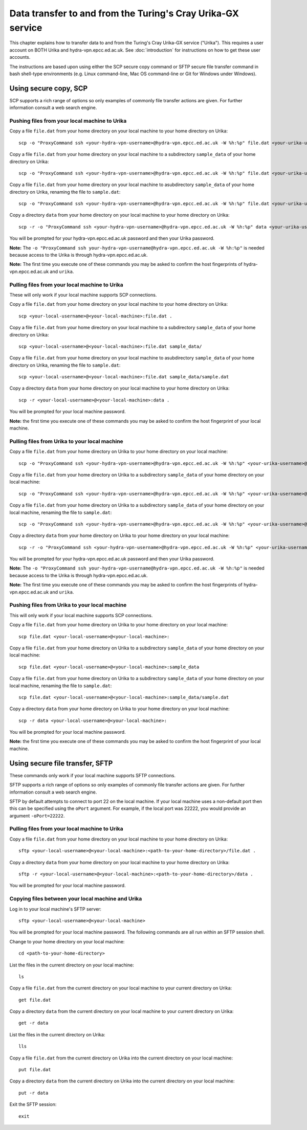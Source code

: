 Data transfer to and from the Turing's Cray Urika-GX service
============================================================

This chapter explains how to transfer data to and from the Turing's Cray Urika-GX service ("Urika"). This requires a user account on BOTH Urika and hydra-vpn.epcc.ed.ac.uk. See :doc:`introduction` for instructions on how to get these user accounts.

The instructions are based upon using either the SCP secure copy command or SFTP secure file transfer command in bash shell-type environments (e.g. Linux command-line, Mac OS command-line or Git for Windows under Windows).

Using secure copy, SCP
----------------------

SCP supports a rich range of options so only examples of commonly file transfer actions are given. For further information consult a web search engine.

Pushing files from your local machine to Urika
^^^^^^^^^^^^^^^^^^^^^^^^^^^^^^^^^^^^^^^^^^^^^^

Copy a file ``file.dat`` from your home directory on your local machine to your home directory on Urika::

    scp -o "ProxyCommand ssh <your-hydra-vpn-username>@hydra-vpn.epcc.ed.ac.uk -W %h:%p" file.dat <your-urika-username>@urika1:/home/users/<your-urika-username>/

Copy a file ``file.dat`` from your home directory on your local machine to a subdirectory ``sample_data`` of your home directory on Urika::

    scp -o "ProxyCommand ssh <your-hydra-vpn-username>@hydra-vpn.epcc.ed.ac.uk -W %h:%p" file.dat <your-urika-username>@urika1:/home/users/<your-urika-username>/sample_data/

Copy a file ``file.dat`` from your home directory on your local machine to asubdirectory ``sample_data`` of your home directory on Urika, renaming the file to ``sample.dat``::

    scp -o "ProxyCommand ssh <your-hydra-vpn-username>@hydra-vpn.epcc.ed.ac.uk -W %h:%p" file.dat <your-urika-username>@urika1:/home/users/<your-urika-username>/sample_data/sample.dat

Copy a directory ``data`` from your home directory on your local machine to your home directory on Urika::

    scp -r -o "ProxyCommand ssh <your-hydra-vpn-username>@hydra-vpn.epcc.ed.ac.uk -W %h:%p" data <your-urika-username>@urika1:/home/users/<your-urika-username>/

You will be prompted for your hydra-vpn.epcc.ed.ac.uk password and then your Urika password.

**Note:** The ``-o "ProxyCommand ssh your-hydra-vpn-username@hydra-vpn.epcc.ed.ac.uk -W %h:%p"`` is needed because access to the Urika is through hydra-vpn.epcc.ed.ac.uk.

**Note:** The first time you execute one of these commands you may be asked to confirm the host fingerprints of hydra-vpn.epcc.ed.ac.uk and ``urika``.

Pulling files from your local machine to Urika
^^^^^^^^^^^^^^^^^^^^^^^^^^^^^^^^^^^^^^^^^^^^^^

These will only work if your local machine supports SCP connections.

Copy a file ``file.dat`` from your home directory on your local machine to your home directory on Urika::

    scp <your-local-username>@<your-local-machine>:file.dat .

Copy a file ``file.dat`` from your home directory on your local machine to a subdirectory ``sample_data`` of your home directory on Urika::

    scp <your-local-username>@<your-local-machine>:file.dat sample_data/

Copy a file ``file.dat`` from your home directory on your local machine to asubdirectory ``sample_data`` of your home directory on Urika, renaming the file to ``sample.dat``::

    scp <your-local-username>@<your-local-machine>:file.dat sample_data/sample.dat

Copy a directory ``data`` from your home directory on your local machine to your home directory on Urika::

    scp -r <your-local-username>@<your-local-machine>:data .

You will be prompted for your local machine password.

**Note:** the first time you execute one of these commands you may be asked to confirm the host fingerprint of your local machine.

Pulling files from Urika to your local machine
^^^^^^^^^^^^^^^^^^^^^^^^^^^^^^^^^^^^^^^^^^^^^^

Copy a file ``file.dat`` from your home directory on Urika to your home directory on your local machine::

    scp -o "ProxyCommand ssh <your-hydra-vpn-username>@hydra-vpn.epcc.ed.ac.uk -W %h:%p" <your-urika-username>@urika1:/home/users/<your-urika-username>/file.dat .

Copy a file ``file.dat`` from your home directory on Urika to a subdirectory ``sample_data`` of your home directory on your local machine::

    scp -o "ProxyCommand ssh <your-hydra-vpn-username>@hydra-vpn.epcc.ed.ac.uk -W %h:%p" <your-urika-username>@urika1:/home/users/<your-urika-username>/file.dat sample_data/

Copy a file ``file.dat`` from your home directory on Urika to a subdirectory ``sample_data`` of your home directory on your local machine, renaming the file to ``sample.dat``::

    scp -o "ProxyCommand ssh <your-hydra-vpn-username>@hydra-vpn.epcc.ed.ac.uk -W %h:%p" <your-urika-username>@urika1:/home/users/<your-urika-username>/file.dat sample_data/sample.dat

Copy a directory ``data`` from your home directory on Urika to your home directory on your local machine::

    scp -r -o "ProxyCommand ssh <your-hydra-vpn-username>@hydra-vpn.epcc.ed.ac.uk -W %h:%p" <your-urika-username>@urika1:/home/users/<your-urika-username>/data .

You will be prompted for your hydra-vpn.epcc.ed.ac.uk password and then your Urika password.

**Note:** The ``-o "ProxyCommand ssh your-hydra-vpn-username@hydra-vpn.epcc.ed.ac.uk -W %h:%p"`` is needed because access to the Urika is through hydra-vpn.epcc.ed.ac.uk.

**Note:** The first time you execute one of these commands you may be asked to confirm the host fingerprints of hydra-vpn.epcc.ed.ac.uk and ``urika``.

Pushing files from Urika to your local machine
^^^^^^^^^^^^^^^^^^^^^^^^^^^^^^^^^^^^^^^^^^^^^^

This will only work if your local machine supports SCP connections.

Copy a file ``file.dat`` from your home directory on Urika to your home directory on your local machine::

    scp file.dat <your-local-username>@<your-local-machine>:

Copy a file ``file.dat`` from your home directory on Urika to a subdirectory ``sample_data`` of your home directory on your local machine::

    scp file.dat <your-local-username>@<your-local-machine>:sample_data

Copy a file ``file.dat`` from your home directory on Urika to a subdirectory ``sample_data`` of your home directory on your local machine, renaming the file to ``sample.dat``::

    scp file.dat <your-local-username>@<your-local-machine>:sample_data/sample.dat

Copy a directory ``data`` from your home directory on Urika to your home directory on your local machine::

    scp -r data <your-local-username>@<your-local-machine>:

You will be prompted for your local machine password.

**Note:** the first time you execute one of these commands you may be asked to confirm the host fingerprint of your local machine.

Using secure file transfer, SFTP
--------------------------------

These commands only work if your local machine supports SFTP connections.

SFTP supports a rich range of options so only examples of commonly file transfer actions are given. For further information consult a web search engine.

SFTP by default attempts to connect to port 22 on the local machine. If your local machine uses a non-default port then this can be specified using the ``oPort`` argument. For example, if the local port was 22222, you would provide an argument ``-oPort=22222``.

Pulling files from your local machine to Urika
^^^^^^^^^^^^^^^^^^^^^^^^^^^^^^^^^^^^^^^^^^^^^^

Copy a file ``file.dat`` from your home directory on your local machine to your home directory on Urika::

    sftp <your-local-username>@<your-local-machine>:<path-to-your-home-directory>/file.dat .

Copy a directory ``data`` from your home directory on your local machine to your home directory on Urika::

    sftp -r <your-local-username>@<your-local-machine>:<path-to-your-home-directory>/data .

You will be prompted for your local machine password.

Copying files between your local machine and Urika
^^^^^^^^^^^^^^^^^^^^^^^^^^^^^^^^^^^^^^^^^^^^^^^^^^

Log in to your local machine's SFTP server::

    sftp <your-local-username>@<your-local-machine>

You will be prompted for your local machine password. The following commands are all run within an SFTP session shell.

Change to your home directory on your local machine::

    cd <path-to-your-home-directory>

List the files in the current directory on your local machine::

    ls

Copy a file ``file.dat`` from the current directory on your local machine to your current directory on Urika::

    get file.dat

Copy a directory ``data`` from the current directory on your local machine to your current directory on Urika::

    get -r data

List the files in the current directory on Urika::

    lls

Copy a file ``file.dat`` from the current directory on Urika into the current directory on your local machine::

    put file.dat

Copy a directory ``data`` from the current directory on Urika into the current directory on your local machine::

    put -r data

Exit the SFTP session::

    exit
